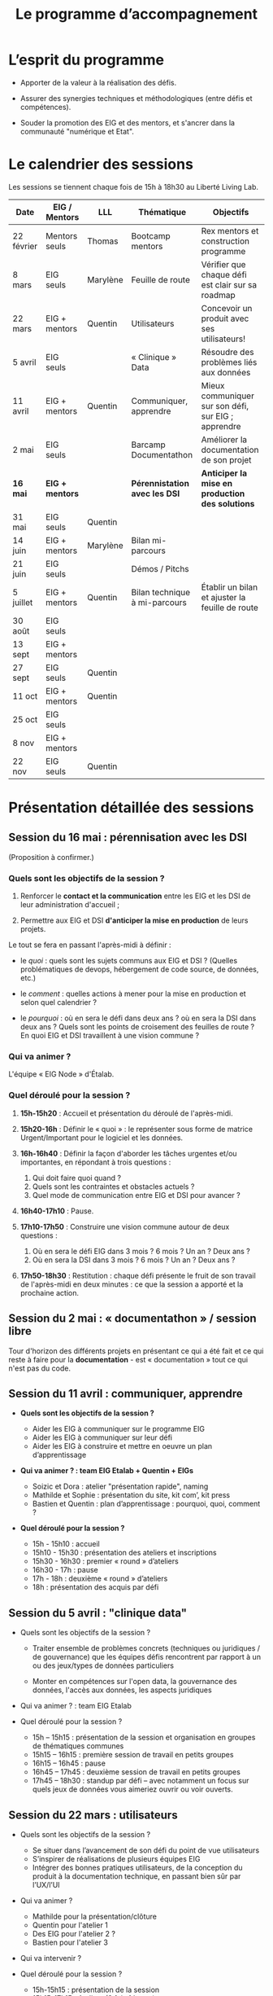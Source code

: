#+title: Le programme d’accompagnement

* L’esprit du programme

- Apporter de la valeur à la réalisation des défis.

- Assurer des synergies techniques et méthodologiques (entre défis et
  compétences).

- Souder la promotion des EIG et des mentors, et s'ancrer dans la
  communauté "numérique et Etat".

* Le calendrier des sessions

Les sessions se tiennent chaque fois de 15h à 18h30 au Liberté Living Lab.

| Date       | EIG / Mentors | LLL        | Thématique                    | Objectifs                                           |
|------------+---------------+------------+-------------------------------+-----------------------------------------------------|
| 22 février | Mentors seuls | Thomas     | Bootcamp mentors              | Rex mentors et construction programme               |
| 8 mars     | EIG seuls     | Marylène   | Feuille de route              | Vérifier que chaque défi est clair sur sa roadmap   |
| 22 mars    | EIG + mentors | Quentin    | Utilisateurs                  | Concevoir un produit avec ses utilisateurs!         |
| 5 avril    | EIG seuls     |            | « Clinique » Data             | Résoudre des problèmes liés aux données             |
| 11 avril   | EIG + mentors | Quentin    | Communiquer, apprendre        | Mieux communiquer sur son défi, sur EIG ; apprendre |
| 2 mai      | EIG seuls     |            | Barcamp Documentathon         | Améliorer la documentation de son projet            |
|------------+---------------+------------+-------------------------------+-----------------------------------------------------|
| *16 mai*     | *EIG + mentors* |            | *Pérennistation avec les DSI*   | *Anticiper la mise en production des solutions*       |
| 31 mai     | EIG seuls     | Quentin    |                               |                                                     |
| 14 juin    | EIG + mentors | Marylène | Bilan mi-parcours               |                                                     |
| 21 juin    | EIG seuls     |            | Démos / Pitchs                |                                                     |
| 5 juillet  | EIG + mentors | Quentin    | Bilan technique à mi-parcours | Établir un bilan et ajuster la feuille de route     |
| 30 août    | EIG seuls     |            |                               |                                                     |
| 13 sept    | EIG + mentors |            |                               |                                                     |
| 27 sept    | EIG seuls     | Quentin    |                               |                                                     |
| 11 oct     | EIG + mentors | Quentin    |                               |                                                     |
| 25 oct     | EIG seuls     |            |                               |                                                     |
| 8 nov      | EIG + mentors |            |                               |                                                     |
| 22 nov     | EIG seuls     | Quentin    |                               |                                                     |

* Présentation détaillée des sessions

** Session du 16 mai : pérennisation avec les DSI

(Proposition à confirmer.)

*** Quels sont les objectifs de la session ?

1. Renforcer le *contact et la communication* entre les EIG et les DSI
   de leur administration d'accueil ;

2. Permettre aux EIG et DSI *d'anticiper la mise en production* de leurs
   projets.

Le tout se fera en passant l'après-midi à définir :

- le /quoi/ : quels sont les sujets communs aux EIG et DSI ?  (Quelles
  problématiques de devops, hébergement de code source, de données,
  etc.)

- le /comment/ : quelles actions à mener pour la mise en production et
  selon quel calendrier ?

- le /pourquoi/ : où en sera le défi dans deux ans ?  où en sera la DSI
  dans deux ans ?  Quels sont les points de croisement des feuilles de
  route ?  En quoi EIG et DSI travaillent à une vision commune ?

*** Qui va animer ?

L'équipe « EIG Node » d'Étalab.

*** Quel déroulé pour la session ?

1. *15h-15h20* : Accueil et présentation du déroulé de l'après-midi.

2. *15h20-16h* : Définir le « quoi » : le représenter sous forme de
   matrice Urgent/Important pour le logiciel et les données.

3. *16h-16h40* : Définir la façon d'aborder les tâches urgentes et/ou
   importantes, en répondant à trois questions :

   1. Qui doit faire quoi quand ?
   2. Quels sont les contraintes et obstacles actuels ?
   3. Quel mode de communication entre EIG et DSI pour avancer ?

4. *16h40-17h10* : Pause.

5. *17h10-17h50* : Construire une vision commune autour de deux
   questions :

   1. Où en sera le défi EIG dans 3 mois ? 6 mois ? Un an ? Deux ans ?
   2. Où en sera la DSI dans 3 mois ? 6 mois ? Un an ? Deux ans ?

6. *17h50-18h30* : Restitution : chaque défi présente le fruit de son
   travail de l'après-midi en deux minutes : ce que la session a
   apporté et la prochaine action.

** Session du 2 mai : « documentathon » / session libre

Tour d'horizon des différents projets en présentant ce qui a été fait
et ce qui reste à faire pour la *documentation* - est « documentation »
tout ce qui n'est pas du code.

** Session du 11 avril : communiquer, apprendre

- *Quels sont les objectifs de la session ?*

  - Aider les EIG à communiquer sur le programme EIG
  - Aider les EIG à communiquer sur leur défi
  - Aider les EIG à construire et mettre en oeuvre un plan
    d’apprentissage

- *Qui va animer ? : team EIG Etalab + Quentin + EIGs*

  - Soizic et Dora : atelier "présentation rapide", naming
  - Mathilde et Sophie : présentation du site, kit com’, kit press
  - Bastien et Quentin : plan d’apprentissage : pourquoi, quoi, comment ?
 
- *Quel déroulé pour la session ?*

  - 15h - 15h10 : accueil
  - 15h10 - 15h30 : présentation des ateliers et inscriptions
  - 15h30 - 16h30 : premier « round » d’ateliers
  - 16h30 - 17h : pause
  - 17h - 18h : deuxième « round » d’ateliers
  - 18h : présentation des acquis par défi

** Session du 5 avril : "clinique data"

- Quels sont les objectifs de la session ?

  - Traiter ensemble de problèmes concrets (techniques ou juridiques /
    de gouvernance) que les équipes défis rencontrent par rapport à un
    ou des jeux/types de données particuliers

  - Monter en compétences sur l'open data, la gouvernance des données,
    l'accès aux données, les aspects juridiques
 
- Qui va animer ? : team EIG Etalab
 
- Quel déroulé pour la session ?

  - 15h – 15h15 : présentation de la session et organisation en groupes de thématiques communes
  - 15h15 – 16h15 : première session de travail en petits groupes
  - 16h15 – 16h45 : pause
  - 16h45 – 17h45 : deuxième session de travail en petits groupes
  - 17h45 – 18h30 : standup par défi – avec notamment un focus sur quels jeux de données vous aimeriez ouvrir ou voir ouverts.

** Session du 22 mars : utilisateurs

- Quels sont les objectifs de la session ?
  - Se situer dans l’avancement de son défi du point de vue utilisateurs
  - S’inspirer de réalisations de plusieurs équipes EIG
  - Intégrer des bonnes pratiques utilisateurs, de la conception du produit à la documentation technique, en passant bien sûr par l’UX/l’UI

- Qui va animer ?
  - Mathilde pour la présentation/clôture
  - Quentin pour l'atelier 1
  - Des EIG pour l'atelier 2 ?
  - Bastien pour l'atelier 3
 
- Qui va intervenir ? 

- Quel déroulé pour la session ?
  - 15h-15h15 : présentation de la session
  - 15h15-17h15 : Ateliers (2 fois 1 heure)
    - ATELIER 1 Product research : Qui sont mes utilisateurs ? Quel est leur problème ? Quelle solution leur apporte mon produit ? Comment construire la typologie des usages ?
    - ATELIER 2 Product design : Comment tester mon expérience utilisateur ? Quelles informations collecter en amont du travail sur le design de l’interface 
    - ATELIER 3 Product opening : Quelles bonnes pratiques open source sont pertinentes pour mon défi ? Quelle licence utiliser ? Comment développer la documentation ? Comment mobiliser de nouveaux contributeurs ?
  - 17H15-17h30 : Pause
  - 17h30-18h30 : Démos défis avec un focus sur : comment mon produit s’adresse aux utilisateurs ?

** Session du 8 mars : feuille de route
** Session du 22 février : bootcamp des mentors

- Quels sont les objectifs de la session ?
  - Favoriser le partage d'expériences et l'entraide entre les mentors 
  - Présenter les ressources techniques
  - Avancer ensemble sur les formats et le contenu du programme d’accompagnement
- Qui va animer ?
  - Mathilde pour la partie sollicitation des retours
  - Soizic et Paul pour la bulloterie
  - Bastien pour la présention des ressources techniques
  - Mathilde pour la co-construction du programme
- Qui va intervenir [ressources LLL et/ou extérieur]
  - L’équipe EIG
- Quel déroulé pour la session ?
  - 14h-15h : écouter les mentors EIG et leurs premiers retours sur l'arrivée des EIG 
  - 15h-16h30 : atelier "bulloterie" pour les mentors
  - 16h45-17h15 : présentation des ressources techniques
  - 17h15-18h : construction de la suite du programme

* Questions en amont de l’organisation d’une session

: - Quels sont les objectifs de la session ?
: - Qui va animer ?
: - Qui va intervenir [ressources LLL et/ou extérieur]
: - Quel déroulé pour la session ?
